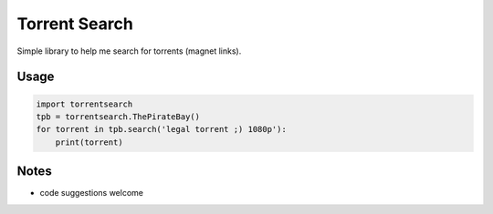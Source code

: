 Torrent Search
==============

Simple library to help me search for torrents (magnet links).

Usage
-----

.. code:: python

    import torrentsearch
    tpb = torrentsearch.ThePirateBay()
    for torrent in tpb.search('legal torrent ;) 1080p'):
        print(torrent)

Notes
-----

- code suggestions welcome
